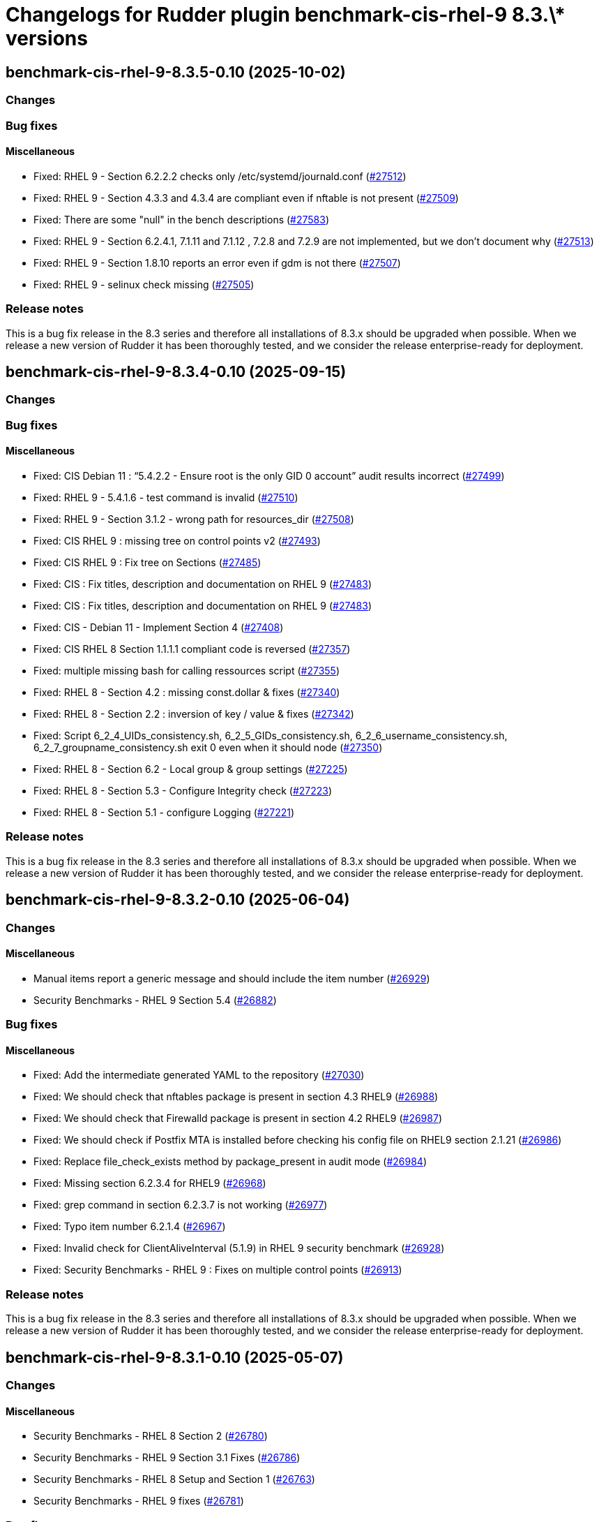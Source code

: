 = Changelogs for Rudder plugin benchmark-cis-rhel-9 8.3.\* versions

== benchmark-cis-rhel-9-8.3.5-0.10 (2025-10-02)

=== Changes


=== Bug fixes

==== Miscellaneous

* Fixed: RHEL 9 - Section 6.2.2.2 checks only /etc/systemd/journald.conf
    (https://issues.rudder.io/issues/27512[#27512])
* Fixed: RHEL 9 - Section 4.3.3 and 4.3.4 are compliant even if nftable is not present
    (https://issues.rudder.io/issues/27509[#27509])
* Fixed: There are some "null" in the bench descriptions
    (https://issues.rudder.io/issues/27583[#27583])
* Fixed: RHEL 9 - Section 6.2.4.1, 7.1.11 and 7.1.12 , 7.2.8 and 7.2.9 are not implemented, but we don't document why
    (https://issues.rudder.io/issues/27513[#27513])
* Fixed: RHEL 9 - Section 1.8.10 reports an error even if gdm is not there
    (https://issues.rudder.io/issues/27507[#27507])
* Fixed: RHEL 9 - selinux check missing
    (https://issues.rudder.io/issues/27505[#27505])

=== Release notes

This is a bug fix release in the 8.3 series and therefore all installations of 8.3.x should be upgraded when possible. When we release a new version of Rudder it has been thoroughly tested, and we consider the release enterprise-ready for deployment.

== benchmark-cis-rhel-9-8.3.4-0.10 (2025-09-15)

=== Changes


=== Bug fixes

==== Miscellaneous

* Fixed: CIS Debian 11 : “5.4.2.2 - Ensure root is the only GID 0 account” audit results incorrect
    (https://issues.rudder.io/issues/27499[#27499])
* Fixed: RHEL 9 - 5.4.1.6 - test command is invalid
    (https://issues.rudder.io/issues/27510[#27510])
* Fixed: RHEL 9 - Section 3.1.2 - wrong path for resources_dir
    (https://issues.rudder.io/issues/27508[#27508])
* Fixed: CIS RHEL 9 : missing tree on control points v2
    (https://issues.rudder.io/issues/27493[#27493])
* Fixed: CIS RHEL 9 : Fix tree on Sections
    (https://issues.rudder.io/issues/27485[#27485])
* Fixed: CIS : Fix titles, description and documentation on RHEL 9
    (https://issues.rudder.io/issues/27483[#27483])
* Fixed: CIS : Fix titles, description and documentation on RHEL 9
    (https://issues.rudder.io/issues/27483[#27483])
* Fixed: CIS - Debian 11 - Implement Section 4
    (https://issues.rudder.io/issues/27408[#27408])
* Fixed: CIS RHEL 8 Section 1.1.1.1 compliant code is reversed
    (https://issues.rudder.io/issues/27357[#27357])
* Fixed: multiple missing bash for calling ressources script
    (https://issues.rudder.io/issues/27355[#27355])
* Fixed: RHEL 8 - Section 4.2 : missing const.dollar & fixes
    (https://issues.rudder.io/issues/27340[#27340])
* Fixed: RHEL 8 - Section 2.2 : inversion of key / value & fixes
    (https://issues.rudder.io/issues/27342[#27342])
* Fixed: Script 6_2_4_UIDs_consistency.sh, 6_2_5_GIDs_consistency.sh, 6_2_6_username_consistency.sh, 6_2_7_groupname_consistency.sh exit 0 even when it should node
    (https://issues.rudder.io/issues/27350[#27350])
* Fixed: RHEL 8 - Section 6.2 - Local group & group settings
    (https://issues.rudder.io/issues/27225[#27225])
* Fixed: RHEL 8 - Section 5.3 - Configure Integrity check
    (https://issues.rudder.io/issues/27223[#27223])
* Fixed: RHEL 8 - Section 5.1 - configure Logging
    (https://issues.rudder.io/issues/27221[#27221])

=== Release notes

This is a bug fix release in the 8.3 series and therefore all installations of 8.3.x should be upgraded when possible. When we release a new version of Rudder it has been thoroughly tested, and we consider the release enterprise-ready for deployment.

== benchmark-cis-rhel-9-8.3.2-0.10 (2025-06-04)

=== Changes


==== Miscellaneous

* Manual items report a generic message and should include the item number
    (https://issues.rudder.io/issues/26929[#26929])
* Security Benchmarks - RHEL 9 Section 5.4
    (https://issues.rudder.io/issues/26882[#26882])

=== Bug fixes

==== Miscellaneous

* Fixed: Add the intermediate generated YAML to the repository
    (https://issues.rudder.io/issues/27030[#27030])
* Fixed:  We should check that nftables package is present in section 4.3 RHEL9
    (https://issues.rudder.io/issues/26988[#26988])
* Fixed: We should check that Firewalld package is present in section 4.2 RHEL9
    (https://issues.rudder.io/issues/26987[#26987])
* Fixed: We should check if Postfix MTA is installed before checking his config file on RHEL9 section 2.1.21
    (https://issues.rudder.io/issues/26986[#26986])
* Fixed: Replace file_check_exists method by package_present in audit mode
    (https://issues.rudder.io/issues/26984[#26984])
* Fixed: Missing section 6.2.3.4 for RHEL9
    (https://issues.rudder.io/issues/26968[#26968])
* Fixed: grep command in section 6.2.3.7 is not working
    (https://issues.rudder.io/issues/26977[#26977])
* Fixed: Typo item number 6.2.1.4
    (https://issues.rudder.io/issues/26967[#26967])
* Fixed: Invalid check for ClientAliveInterval (5.1.9) in RHEL 9 security benchmark
    (https://issues.rudder.io/issues/26928[#26928])
* Fixed: Security Benchmarks - RHEL 9 : Fixes on multiple control points
    (https://issues.rudder.io/issues/26913[#26913])

=== Release notes

This is a bug fix release in the 8.3 series and therefore all installations of 8.3.x should be upgraded when possible. When we release a new version of Rudder it has been thoroughly tested, and we consider the release enterprise-ready for deployment.

== benchmark-cis-rhel-9-8.3.1-0.10 (2025-05-07)

=== Changes


==== Miscellaneous

* Security Benchmarks - RHEL 8 Section 2
    (https://issues.rudder.io/issues/26780[#26780])
* Security Benchmarks - RHEL 9 Section 3.1 Fixes
    (https://issues.rudder.io/issues/26786[#26786])
* Security Benchmarks - RHEL 8 Setup and Section 1
    (https://issues.rudder.io/issues/26763[#26763])
* Security Benchmarks - RHEL 9 fixes
    (https://issues.rudder.io/issues/26781[#26781])

=== Bug fixes

==== Miscellaneous

* Fixed: RHEL 9 - Missing controls of section_init.k
    (https://issues.rudder.io/issues/26877[#26877])
* Fixed: RHEL 9 - Missing parameters on Sections 1.3 & 5.1
    (https://issues.rudder.io/issues/26851[#26851])
* Fixed: RHEL 9 - Missing parameters on Sections 5.2 & 6.3.2
    (https://issues.rudder.io/issues/26868[#26868])
* Fixed: RHEL9 - Missing parameters in many sections
    (https://issues.rudder.io/issues/26805[#26805])
* Fixed: Missing parameters in the cis benchmarks
    (https://issues.rudder.io/issues/26837[#26837])

=== Release notes

This is a bug fix release in the 8.3 series and therefore all installations of 8.3.x should be upgraded when possible. When we release a new version of Rudder it has been thoroughly tested, and we consider the release enterprise-ready for deployment.

== benchmark-cis-rhel-9-8.3.0-0.10 (2025-04-23)

=== Changes


==== Miscellaneous

*  Security Benchmarks - RHEL 9 Section 7
    (https://issues.rudder.io/issues/26761[#26761])
* Security Benchmarks - RHEL 9 Section 6
    (https://issues.rudder.io/issues/26759[#26759])
* Security Benchmarks - RHEL 9 Section 5
    (https://issues.rudder.io/issues/26751[#26751])
* Security Benchmarks - Rhel 9 Section 1.2 to 1.4
    (https://issues.rudder.io/issues/26705[#26705])
* Security Benchmarks - RHEL 9 Section 3
    (https://issues.rudder.io/issues/26738[#26738])
* Security Benchmarks - RHEL 9 Section 4
    (https://issues.rudder.io/issues/26750[#26750])
* Security Benchmarks - Rhel 9 Section 1.6 to 1.8
    (https://issues.rudder.io/issues/26709[#26709])
* Security Benchmarks - RHEL 9 Section 2
    (https://issues.rudder.io/issues/26735[#26735])
* Security Benchmarks - Rhel 9 Section 1.1 and 1.5
    (https://issues.rudder.io/issues/26663[#26663])

=== Bug fixes

==== Miscellaneous

* Fixed: Do not index the CIS benchmark publicly
    (https://issues.rudder.io/issues/26716[#26716])

=== Release notes

This is a bug fix release in the 8.3 series and therefore all installations of 8.3.x should be upgraded when possible. When we release a new version of Rudder it has been thoroughly tested, and we consider the release enterprise-ready for deployment.

